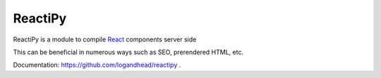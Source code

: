 ReactiPy
========

ReactiPy is a module to compile  `React <https://facebook.github.io/react/>`_ components server side

This can be beneficial in numerous ways such as SEO, prerendered HTML, etc.

Documentation: `https://github.com/logandhead/reactipy <https://github.com/logandhead/reactipy/>`_ .